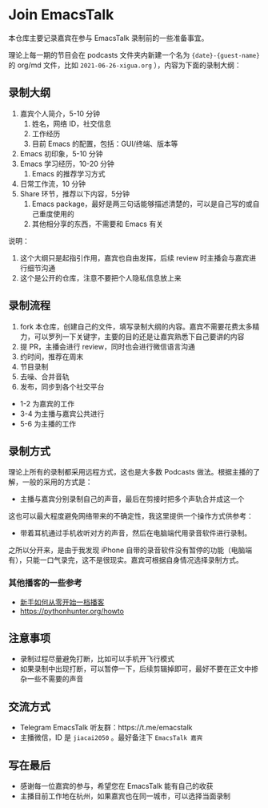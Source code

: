 * Join EmacsTalk
本仓库主要记录嘉宾在参与 EmacsTalk 录制前的一些准备事宜。

理论上每一期的节目会在 podcasts 文件夹内新建一个名为 ={date}-{guest-name}= 的 org/md 文件，比如 =2021-06-26-xigua.org= ），内容为下面的录制大纲：
** 录制大纲
1. 嘉宾个人简介，5-10 分钟
   1. 姓名，网络 ID，社交信息
   2. 工作经历
   3. 目前 Emacs 的配置，包括：GUI/终端、版本等
2. Emacs 初印象，5-10 分钟
3. Emacs 学习经历，10-20 分钟
   1. Emacs 的推荐学习方式
4. 日常工作流，10 分钟
5. Share 环节，推荐以下内容，5分钟
   1. Emacs package，最好是两三句话能够描述清楚的，可以是自己写的或自己重度使用的
   2. 其他相分享的东西，不需要和 Emacs 有关

说明：
1. 这个大纲只是起指引作用，嘉宾也自由发挥，后续 review 时主播会与嘉宾进行细节沟通
2. 这个是公开的仓库，注意不要把个人隐私信息放上来

** 录制流程
1. fork 本仓库，创建自己的文件，填写录制大纲的内容。嘉宾不需要花费太多精力，可以罗列一下关键字，主要的目的还是让嘉宾熟悉下自己要讲的内容
2. 提 PR，主播会进行 review，同时也会进行微信语言沟通
3. 约时间，推荐在周末
4. 节目录制
5. 去噪、合并音轨
6. 发布，同步到各个社交平台

- 1-2 为嘉宾的工作
- 3-4 为主播与嘉宾公共进行
- 5-6 为主播的工作

** 录制方式
理论上所有的录制都采用远程方式，这也是大多数 Podcasts 做法。根据主播的了解，一般的采用的方式是：
- 主播与嘉宾分别录制自己的声音，最后在剪接时把多个声轨合并成这一个

这也可以最大程度避免网络带来的不确定性，我这里提供一个操作方式供参考：
- 带着耳机通过手机收听对方的声音，然后在电脑端代用录音软件进行录制。

之所以分开来，是由于我发现 iPhone 自带的录音软件没有暂停的功能（电脑端有），只能一口气录完，这不是很现实。嘉宾可根据自身情况选择录制方式。

*** 其他播客的一些参考
- [[https://anobody.im/article/podcastforbeginner/][新手如何从零开始一档播客]]
- https://pythonhunter.org/howto

** 注意事项
- 录制过程尽量避免打断，比如可以手机开飞行模式
- 如果录制中出现打断，可以暂停一下，后续剪辑掉即可，最好不要在正文中掺杂一些不需要的声音

** 交流方式
- Telegram EmacsTalk 听友群：https://t.me/emacstalk
- 主播微信，ID 是 =jiacai2050= 。最好备注下 =EmacsTalk 嘉宾=

** 写在最后
- 感谢每一位嘉宾的参与，希望您在 EmacsTalk 能有自己的收获
- 主播目前工作地在杭州，如果嘉宾也在同一城市，可以选择当面录制
